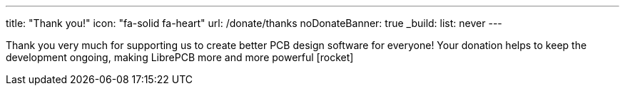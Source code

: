 ---
title: "Thank you!"
icon: "fa-solid fa-heart"
url: /donate/thanks
noDonateBanner: true
_build:
  list: never
---

Thank you very much for supporting us to create better PCB design software for
everyone! Your donation helps to keep the development ongoing, making LibrePCB
more and more powerful icon:rocket[]
